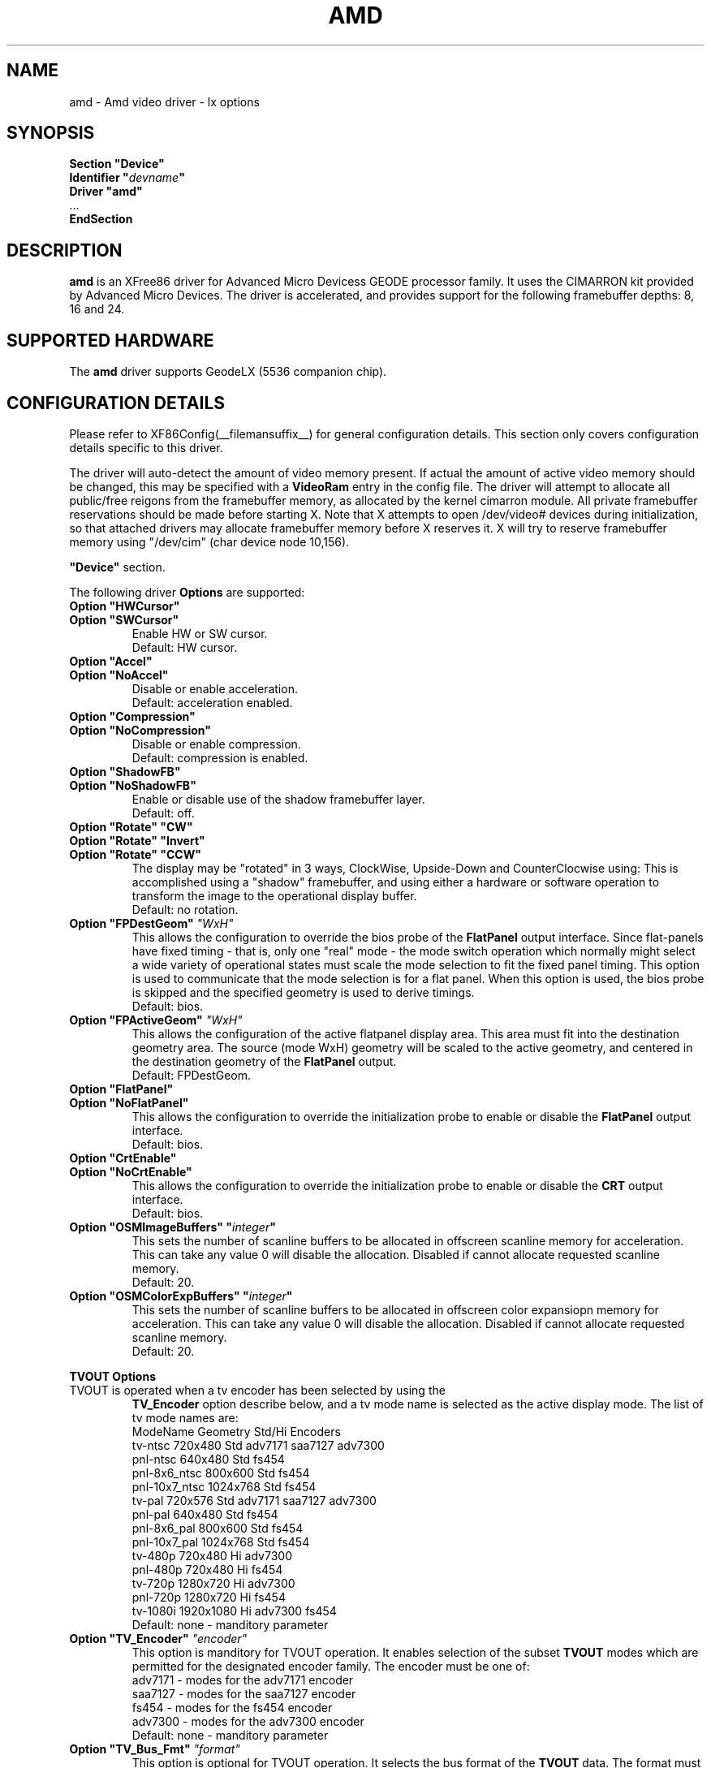 .\" $XFree86: xc/programs/Xserver/hw/xfree86/drivers/amd/amd.man,v 1.1 2002/12/10 15:12:23 alanh Exp $ 
.\" shorthand for double quote that works everywhere.
.ds q \N'34'
.TH AMD __drivermansuffix__ __vendorversion__
.SH NAME
amd \- Amd video driver \- lx options
.SH SYNOPSIS
.nf
.B "Section \*qDevice\*q"
.BI "  Identifier \*q"  devname \*q
.B  "  Driver \*qamd\*q"
\ \ ...
.B EndSection
.fi
.SH DESCRIPTION
.B amd
is an XFree86 driver for Advanced Micro Devicess GEODE processor family.
It uses the CIMARRON kit provided by Advanced Micro Devices.
The driver is accelerated, and provides support for the following 
framebuffer depths: 8, 16 and 24.
.SH SUPPORTED HARDWARE
The 
.B amd
driver supports GeodeLX (5536 companion chip).
.SH CONFIGURATION DETAILS
Please refer to XF86Config(__filemansuffix__) for general configuration
details.  This section only covers configuration details specific to this
driver.
.PP
The driver will auto-detect the amount of video memory present.
If actual the amount of active video memory should be changed,
this may be specified with a 
.B VideoRam
entry in the config file.  The driver will attempt to allocate all
public/free reigons from the framebuffer memory, as allocated by the
kernel cimarron module.  All private framebuffer reservations should
be made before starting X.  Note that X attempts to open /dev/video#
devices during initialization, so that attached drivers may allocate
framebuffer memory before X reserves it.  X will try to reserve
framebuffer memory using \*q/dev/cim\*q (char device node 10,156).
.PP
.B \*qDevice\*q
section.
.PP
The following driver 
.B Options
are supported:
.TP
.BI "Option \*qHWCursor\*q"
.RS 0
.BI "Option \*qSWCursor\*q"
.RS
Enable HW or SW cursor.  
.br
Default: HW cursor.  
.RE
.TP
.BI "Option \*qAccel\*q"
.RS 0
.BI "Option \*qNoAccel\*q"
.RS
Disable or enable acceleration.
.br
Default: acceleration enabled.
.RE
.TP
.BI "Option \*qCompression\*q"
.RS 0
.BI "Option \*qNoCompression\*q"
.RS
Disable or enable compression.  
.br
Default: compression is enabled.
.RE
.TP
.BI "Option \*qShadowFB\*q"
.RS 0
.BI "Option \*qNoShadowFB\*q"
.RS
Enable or disable use of the shadow framebuffer layer.  
.br
Default: off.
.RE
.TP
.BI "Option \*qRotate\*q \*qCW\*q"
.RS 0
.BI "Option \*qRotate\*q \*qInvert\*q"
.RS 0
.BI "Option \*qRotate\*q \*qCCW\*q"
.RS
The display may be "rotated" in 3 ways, ClockWise, Upside-Down and
CounterClocwise using:
This is accomplished using a \*qshadow\*q framebuffer, and using either 
a hardware or software operation to transform the image to the 
operational display buffer.
.br
Default: no rotation.
.RE
.TP
.BI "Option \*qFPDestGeom\*q "\*qWxH\*q
This allows the configuration to override the bios probe of the 
.B FlatPanel
output interface.
Since flat-panels have fixed timing - that is, only one \*qreal\*q mode -
the mode switch operation which normally might select a wide variety 
of operational states must scale the mode selection to fit the 
fixed panel timing.  This option is used to communicate that the mode
selection is for a flat panel.  When this option is used, the bios
probe is skipped and the specified geometry is used to derive timings.
.br
Default: bios.
.RE
.TP
.BI "Option \*qFPActiveGeom\*q "\*qWxH\*q
This allows the configuration of the active flatpanel display area.  This 
area must fit into the destination geometry area.  The source (mode WxH)
geometry will be scaled to the active geometry, and centered in the 
destination geometry of the 
.B FlatPanel
output.
.br
Default: FPDestGeom.
.RE
.TP
.BI "Option \*qFlatPanel\*q"
.RS 0
.BI "Option \*qNoFlatPanel\*q"
.RS
This allows the configuration to override the initialization probe 
to enable or disable the 
.B FlatPanel
output interface.
.br
Default: bios.
.RE
.TP
.BI "Option \*qCrtEnable\*q"
.RS 0
.BI "Option \*qNoCrtEnable\*q"
.RS
This allows the configuration to override the initialization probe 
to enable or disable the 
.B CRT
output interface.
.br
Default: bios.
.RE
.TP
.BI "Option \*qOSMImageBuffers\*q \*q" integer \*q
This sets the number of scanline buffers to be allocated in offscreen 
scanline memory for acceleration. This can take any value 0 will disable
the allocation. Disabled if cannot allocate requested scanline memory.
.br
Default: 20.
.TP
.BI "Option \*qOSMColorExpBuffers\*q \*q" integer \*q
This sets the number of scanline buffers to be allocated in offscreen 
color expansiopn memory for acceleration. This can take any value 0
will disable the allocation. Disabled if cannot allocate requested
scanline memory.
.br
Default: 20.
.PP
.BI "TVOUT Options"
.TP
TVOUT is operated when a tv encoder has been selected by using the 
.B TV_Encoder
option describe below, and a tv mode name is selected as the active
display mode.  The list of tv mode names are:
.RS
 ModeName     	 Geometry 	Std/Hi	Encoders
 tv-ntsc      	  720x480 	Std   	adv7171 saa7127 adv7300
 pnl-ntsc     	  640x480 	Std   	fs454
 pnl-8x6_ntsc 	  800x600 	Std   	fs454
 pnl-10x7_ntsc	 1024x768 	Std   	fs454
 tv-pal       	  720x576 	Std   	adv7171 saa7127 adv7300
 pnl-pal      	  640x480 	Std   	fs454
 pnl-8x6_pal  	  800x600 	Std   	fs454
 pnl-10x7_pal 	 1024x768 	Std   	fs454
 tv-480p      	  720x480 	Hi    	adv7300
 pnl-480p     	  720x480 	Hi    	fs454
 tv-720p      	 1280x720 	Hi    	adv7300
 pnl-720p     	 1280x720 	Hi    	fs454
 tv-1080i     	1920x1080 	Hi    	adv7300 fs454
.br
Default: none - manditory parameter
.RE
.TP
.BI "Option \*qTV_Encoder\*q "\*qencoder\*q
This option is manditory for TVOUT operation.  It enables selection
of the subset
.B TVOUT
modes which are permitted for the designated encoder family.  The
encoder must be one of:
 adv7171       	- modes for the adv7171 encoder
 saa7127       	- modes for the saa7127 encoder
 fs454         	- modes for the fs454 encoder
 adv7300       	- modes for the adv7300 encoder
.br
Default: none - manditory parameter
.TP
.BI "Option \*qTV_Bus_Fmt\*q "\*qformat\*q
This option is optional for TVOUT operation.  It selects the bus
format of the
.B TVOUT
data.  The format must be one of:
 disabled      	- VOP output is disabled
 vip1_1        	- VIP 1.1
 ccir656       	- CCIR 656 output
 vip20_8bit    	- 8-bit VIP 2.0 output
 vip20_16bit   	- 16-bit VIP 2.0 output
 601_yuv_8bit  	- 601 output, 8-bit YUV 4:2:2
 601_yuv_16bit 	- 601 output, 16-bit YUV 4:2:2
 601_rgb_8_8_8 	- 601 output, 24-bit RGB
 601_yuv_4_4_4 	- 601 output, YUV 4:4:4
.br
Default: vip1_1 for Std modes, vip20_16bit for Hi modes
.TP
.BI "Option \*qTV_Conversion\*q "\*qconversion\*q
This option is optional for TVOUT operation.  It selects the bus
color conversion sampling method of the
.B TVOUT
data.  The conversion must be one of:
.br
 cosited       	- color conversion cosited sampling
 interspersed  	- color conversion interspersed sampling
 alternating   	- color conversion alternating sampling
.br
Default: cosited
.TP
.BI "Option \*qTV_Overscan\*q "\*qX:Y\*q
This option is optional for TVOUT operation.  It selects the image
overscale size in pixels.  The output image is downscaled and padded
with a blanking region such that the resulting image contains a 
left and right margin of X pixels, and a top and bottom margin of Y
pixels.
.br
Default: 0:0
.TP
.BI "Option \*qTV_Flags\*q "\*qflags\*q
This option is optional for TVOUT operation.  It selects standard
features of the 
.B TVOUT
data.  The flags may be a \*q:\*q seperated list of:
.br
 disabled      	- VOP output is disabled
 singlechipcompat	- Enables SCx2xx compatibility mode..
 extendedsav   	- Enables extended SAV/EAV codes.
 vbi           	- Use the task bit to indicate VBI data.
 task          	- Set Task Bit to 1in VIP 2.0 mode.
 swap_uv       	- Swap the U and V data prior to output.
 swap_vbi      	- Swap the VBI bytes prior to output.
.br
Default: no active flags
.TP
.BI "Option \*qTV_601_Flags\*q "\*q601_flags\*q
This option is optional for TVOUT operation.  It selects 601
features of the 
.B TVOUT
data.  The 601_flags may be a \*q:\*q seperated list of:
.br
 inv_de_pol    	- Invert the polarity of display enable
 inv_hs_pol    	- Invert the polarity of hsync
 inv_vs_pol    	- Invert the polarity of vsync
 vsync-4       	- The VSync occurs 4 clocks earlier
 vsync-2       	- The VSync occurs 2 clocks earlier
 vsync+0       	- The VSync is not shifted at all
 vsync+2       	- The Vsync occurs 2 clocks later 
.br
Default: vsync+0
.TP
.BI "Option \*qTV_Vsync_Select\*q "\*qsync_select\*q
This option is optional for TVOUT operation.  It selects the source
for the 
.B VIP
vsync output pin (not the
.B VOP
sync).  This normally may be used to generate \*qgenlock\*q timing.
The sync_select may one of:
.br
 disabled     	- VSync out disabled
 vg           	- The VSync signal from the VG (video generator)
 vg_inv       	- The VSync signal from the VG (inverted)
 statreg17    	- 1 written to VIP status[17] toggles vsync
 statreg17_inv	- 1 written to VIP status[17] toggles vsync
.br
Default: disabled
.SH NAME
amd \- Amd video driver \- gx options
.SH SYNOPSIS
.nf
.B "Section \*qDevice\*q"
.BI "  Identifier \*q"  devname \*q
.B  "  Driver \*qamd\*q"
\ \ ...
.B EndSection
.fi
.SH DESCRIPTION
.B amd
is an XFree86 driver for Advanced Micro Devices GEODE processor family.
It uses the DURANGO kit provided by Advanced Micro Devices.
The driver is accelerated, and provides support for the following 
framebuffer depths: 8, 16 and 24.
.SH SUPPORTED HARDWARE
The
.B amd
driver supports GXLV (5530 companion chip), SC1200, SC1400 and
GX (5535 companion chip).
.SH CONFIGURATION DETAILS
Please refer to XF86Config(__filemansuffix__) for general configuration
details.  This section only covers configuration details specific to this
driver.
.PP
The driver will auto-detect the amount of video memory present for all
chips. If the amount of memory is detected incorrectly, the actual amount
of video memory should be specified with a
.B VideoRam
entry in the config file
.B \*qDevice\*q
section.
.PP
The following driver
.B Options
are supported:
.TP
.BI "Option \*qSWCursor\*q \*q" boolean \*q
Enable or disable the SW cursor.  
Default: off.
.TP
.BI "Option \*qHWCursor\*q \*q" boolean \*q
Enable or disable the HW cursor.  
Default: on.
.TP
.BI "Option \*qNoAccel\*q \*q" boolean \*q
Disable or enable acceleration.  
Default: acceleration is enabled.
.TP
.BI "Option \*qNoCompression\*q \*q" boolean \*q
Disable or enable compression.  
Default: compression is enabled.
.TP
.BI "Option \*qShadowFB\*q \*q" boolean \*q
Enable or disable use of the shadow framebuffer layer.  
Default: off.
.TP
.BI "Option \*qRotate\*q \*qCW\*q"
Rotate the display clockwise. This mode is unaccelerated, and uses
the Shadow Frame Buffer layer.
Default: no rotation.
.TP
.BI "Option \*qRotate\*q \*qCCW\*q"
Rotate the display counterclockwise. This mode is unaccelerated, and
uses the Shadow Frame Buffer layer.
Default: no rotation.
.TP
.BI "Option \*qFlatPanel\*q \*q" boolean \*q
This enables the FlatPanel display unit. The FlatPanel depends on the 
BIOS to do the Pnale h/w initialization.
In GX based platforms with TFT part Flatpanel is enabled, and on CRT
part is disabled.
Default: off.
.TP
.BI "Option \*qOSMImageBuffers\*q \*q" integer \*q
This sets the number of scanline buffers to be allocated in offscreen 
memory for acceleration. This can take any value 0 will disable the 
allocation. Disabled if cannot alocate requested scanline memory.
Default: 20.
.TP
.BI "Option \*qColorKey\*q \*q" integer \*q
This sets the default pixel value for the YUV video overlay key.
Default: 0.
.PP
The following 
.B Options
are supported only on SC1200 based platforms:
.TP
.BI "Option \*qTV\*q \*qPAL-768x576\*q"
Selects the PAL TV display mode 768x576 and the depth is forced to 16 bpp.
Default: no TV.
.TP
.BI "Option \*qTV\*q \*qPAL-720x576\*q"
Selects the PAL TV display mode 720x576 and the depth is forced to 16 bpp.
Default: no TV.
.TP
.BI "Option \*qTV\*q \*qNTSC-720x480\*q"
Selects the NTSC TV display mode 720x480 and the depth is forced to 16 bpp.
Default: no TV.
.TP
.BI "Option \*qTV\*q \*qNTSC-640x480\*q"
Selects the NTSC TV display mode 640x480 and the depth is forced to 16 bpp.
Default: no TV.
.TP
.BI "Option \*qTV_Output\*q \*qCOMPOSITE\*q"
The selected TV mode output is coded for Composite signal.
Default: no TV.
.TP
.BI "Option \*qTV_Output\*q \*qSVIDEO\*q"
The selected TV mode output is coded for SVIDEO signal.
Default: no TV.
.TP
.BI "Option \*qTV_Output\*q \*qYUV\*q"
The selected TV mode output is coded for YUV signal.
Default: no TV.
.TP
.BI "Option \*qTV_Output\*q \*qSCART\*q"
The selected TV mode output is coded for SCART signal.
Default: no TV.
.TP
.BI "Option \*qTVOverscan\*q \*xx:yy:ww:hh\*q"
This option will let only the viewable display area smaller to be able to 
view on TV. The parameters xx: X-offset, yy: Y-offset, ww: Viewable width,
hh: Viewable height.
Default: no TV.
.SH "SEE ALSO"
XFree86(1), XF86Config(__filemansuffix__), xf86config(1), Xserver(1), X(__miscmansuffix__)
.SH AUTHOR
Author: William Morrow
